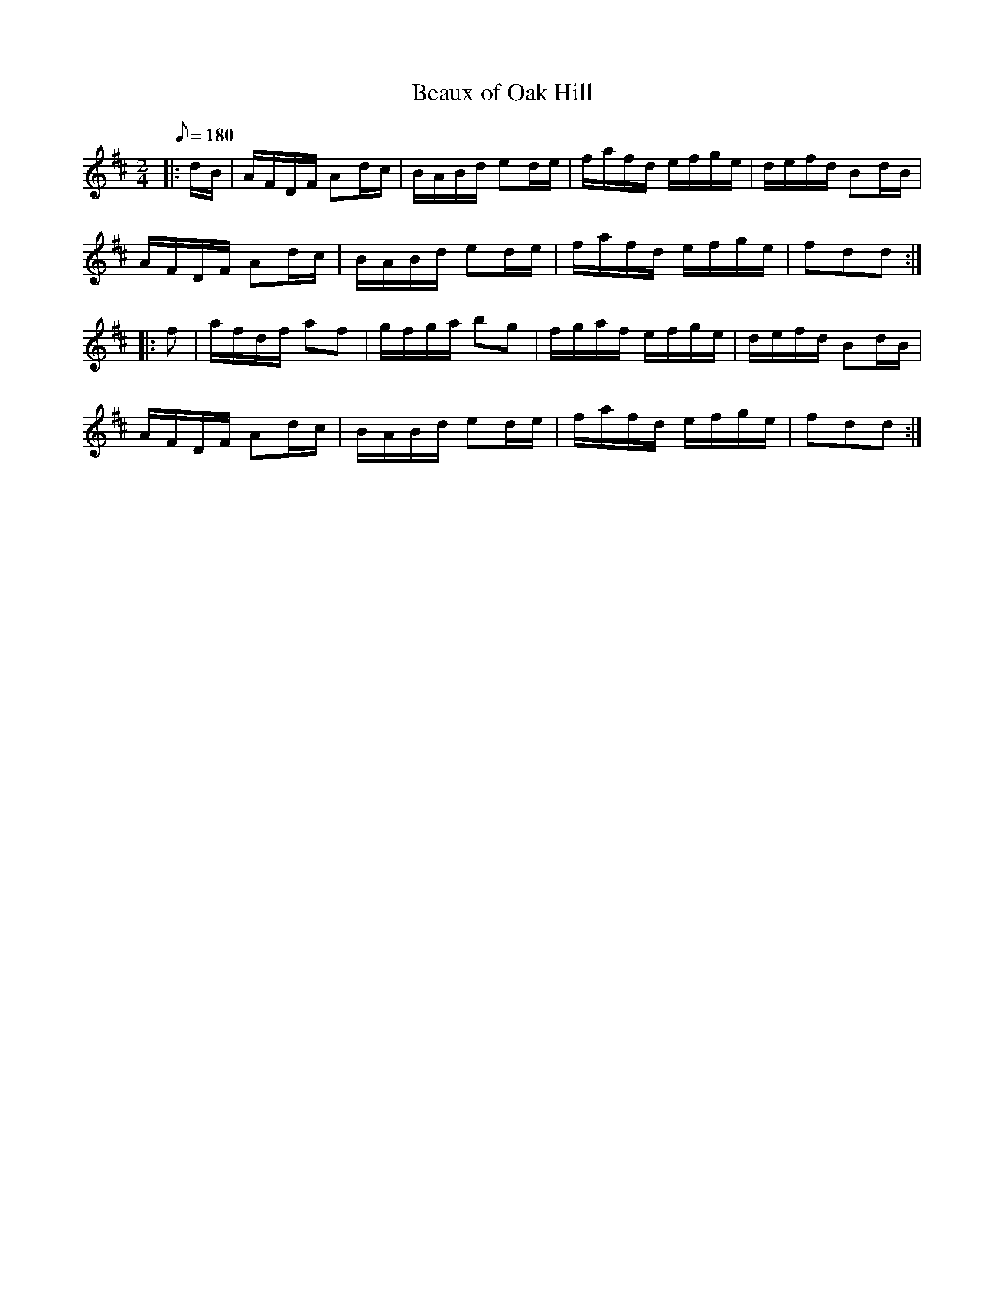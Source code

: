 X:1
T:Beaux of Oak Hill
B:Hart's #61
M:2/4
L:1/16
Q:1/8=180
K:D t=8
|: dB | AFDF A2dc | BABd e2de | fafd efge | defd B2dB |
AFDF A2dc | BABd e2de | fafd efge | f2d2d2 :|
|: f2 | afdf a2f2 | gfga b2g2 | fgaf efge | defd B2dB |
AFDF A2dc | BABd e2de | fafd efge | f2d2d2 :|
